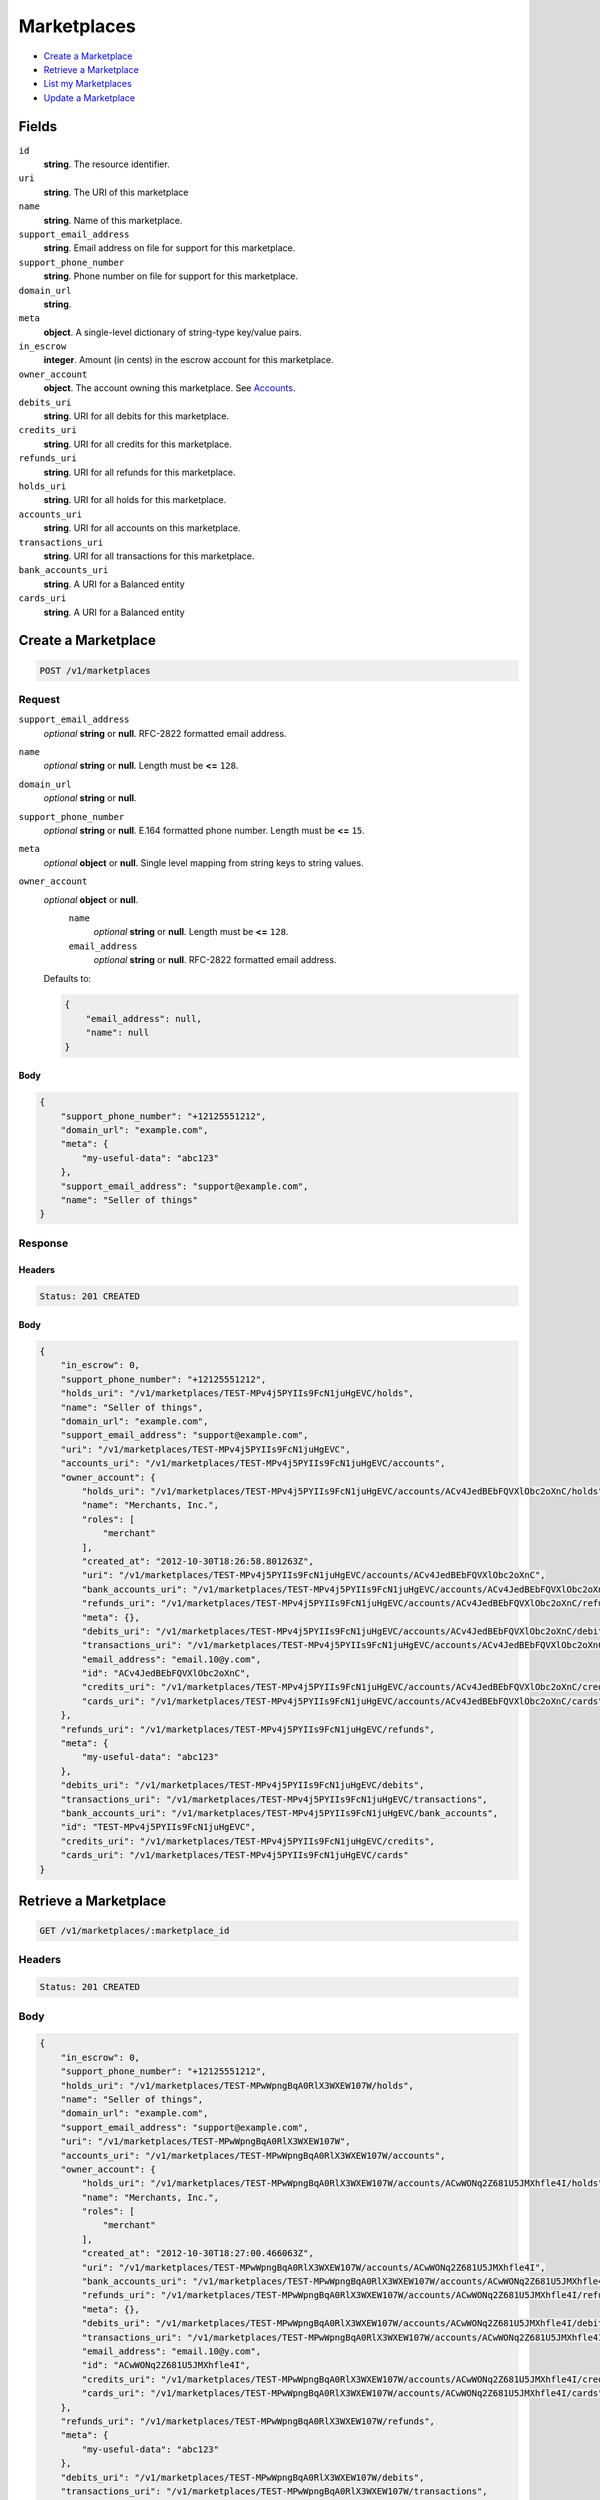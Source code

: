 Marketplaces
============

- `Create a Marketplace`_
- `Retrieve a Marketplace`_
- `List my Marketplaces`_
- `Update a Marketplace`_

Fields
------

``id`` 
    **string**. The resource identifier.  
 
``uri`` 
    **string**. The URI of this marketplace  
 
``name`` 
    **string**. Name of this marketplace. 
 
``support_email_address`` 
    **string**. Email address on file for support for this marketplace. 
 
``support_phone_number`` 
    **string**. Phone number on file for support for this marketplace. 
 
``domain_url`` 
    **string**.  
``meta`` 
    **object**. A single-level dictionary of string-type key/value pairs. 
 
``in_escrow`` 
    **integer**. Amount (in cents) in the escrow account for this marketplace. 
 
``owner_account`` 
    **object**. The account owning this marketplace. See `Accounts <./accounts.rst>`_. 
 
``debits_uri`` 
    **string**. URI for all debits for this marketplace. 
 
``credits_uri`` 
    **string**. URI for all credits for this marketplace. 
 
``refunds_uri`` 
    **string**. URI for all refunds for this marketplace. 
 
``holds_uri`` 
    **string**. URI for all holds for this marketplace. 
 
``accounts_uri`` 
    **string**. URI for all accounts on this marketplace. 
 
``transactions_uri`` 
    **string**. URI for all transactions for this marketplace. 
 
``bank_accounts_uri`` 
    **string**. A URI for a Balanced entity 
 
``cards_uri`` 
    **string**. A URI for a Balanced entity 
 

Create a Marketplace
--------------------

.. code:: 
 
    POST /v1/marketplaces 
 

Request
~~~~~~~

``support_email_address`` 
    *optional* **string** or **null**. RFC-2822 formatted email address. 
 
``name`` 
    *optional* **string** or **null**. Length must be **<=** ``128``. 
 
``domain_url`` 
    *optional* **string** or **null**.  
 
``support_phone_number`` 
    *optional* **string** or **null**. E.164 formatted phone number. Length must be **<=** ``15``. 
 
``meta`` 
    *optional* **object** or **null**. Single level mapping from string keys to string values. 
 
``owner_account`` 
    *optional* **object** or **null**.  
        ``name`` 
            *optional* **string** or **null**. Length must be **<=** ``128``. 
 
        ``email_address`` 
            *optional* **string** or **null**. RFC-2822 formatted email address. 
 
    Defaults to: 
 
    .. code:: javascript 
 
        { 
            "email_address": null, 
            "name": null 
        } 
 
 
 

Body 
^^^^ 
 
.. code:: javascript 
 
    { 
        "support_phone_number": "+12125551212",  
        "domain_url": "example.com",  
        "meta": { 
            "my-useful-data": "abc123" 
        },  
        "support_email_address": "support@example.com",  
        "name": "Seller of things" 
    } 
 

Response
~~~~~~~~

Headers 
^^^^^^^ 
 
.. code::  
 
    Status: 201 CREATED 
 
Body 
^^^^ 
 
.. code:: javascript 
 
    { 
        "in_escrow": 0,  
        "support_phone_number": "+12125551212",  
        "holds_uri": "/v1/marketplaces/TEST-MPv4j5PYIIs9FcN1juHgEVC/holds",  
        "name": "Seller of things",  
        "domain_url": "example.com",  
        "support_email_address": "support@example.com",  
        "uri": "/v1/marketplaces/TEST-MPv4j5PYIIs9FcN1juHgEVC",  
        "accounts_uri": "/v1/marketplaces/TEST-MPv4j5PYIIs9FcN1juHgEVC/accounts",  
        "owner_account": { 
            "holds_uri": "/v1/marketplaces/TEST-MPv4j5PYIIs9FcN1juHgEVC/accounts/ACv4JedBEbFQVXlObc2oXnC/holds",  
            "name": "Merchants, Inc.",  
            "roles": [ 
                "merchant" 
            ],  
            "created_at": "2012-10-30T18:26:58.801263Z",  
            "uri": "/v1/marketplaces/TEST-MPv4j5PYIIs9FcN1juHgEVC/accounts/ACv4JedBEbFQVXlObc2oXnC",  
            "bank_accounts_uri": "/v1/marketplaces/TEST-MPv4j5PYIIs9FcN1juHgEVC/accounts/ACv4JedBEbFQVXlObc2oXnC/bank_accounts",  
            "refunds_uri": "/v1/marketplaces/TEST-MPv4j5PYIIs9FcN1juHgEVC/accounts/ACv4JedBEbFQVXlObc2oXnC/refunds",  
            "meta": {},  
            "debits_uri": "/v1/marketplaces/TEST-MPv4j5PYIIs9FcN1juHgEVC/accounts/ACv4JedBEbFQVXlObc2oXnC/debits",  
            "transactions_uri": "/v1/marketplaces/TEST-MPv4j5PYIIs9FcN1juHgEVC/accounts/ACv4JedBEbFQVXlObc2oXnC/transactions",  
            "email_address": "email.10@y.com",  
            "id": "ACv4JedBEbFQVXlObc2oXnC",  
            "credits_uri": "/v1/marketplaces/TEST-MPv4j5PYIIs9FcN1juHgEVC/accounts/ACv4JedBEbFQVXlObc2oXnC/credits",  
            "cards_uri": "/v1/marketplaces/TEST-MPv4j5PYIIs9FcN1juHgEVC/accounts/ACv4JedBEbFQVXlObc2oXnC/cards" 
        },  
        "refunds_uri": "/v1/marketplaces/TEST-MPv4j5PYIIs9FcN1juHgEVC/refunds",  
        "meta": { 
            "my-useful-data": "abc123" 
        },  
        "debits_uri": "/v1/marketplaces/TEST-MPv4j5PYIIs9FcN1juHgEVC/debits",  
        "transactions_uri": "/v1/marketplaces/TEST-MPv4j5PYIIs9FcN1juHgEVC/transactions",  
        "bank_accounts_uri": "/v1/marketplaces/TEST-MPv4j5PYIIs9FcN1juHgEVC/bank_accounts",  
        "id": "TEST-MPv4j5PYIIs9FcN1juHgEVC",  
        "credits_uri": "/v1/marketplaces/TEST-MPv4j5PYIIs9FcN1juHgEVC/credits",  
        "cards_uri": "/v1/marketplaces/TEST-MPv4j5PYIIs9FcN1juHgEVC/cards" 
    } 
 

Retrieve a Marketplace
----------------------

.. code:: 
 
    GET /v1/marketplaces/:marketplace_id 
 

Headers 
~~~~~~~ 
 
.. code::  
 
    Status: 201 CREATED 
 
Body 
~~~~ 
 
.. code:: javascript 
 
    { 
        "in_escrow": 0,  
        "support_phone_number": "+12125551212",  
        "holds_uri": "/v1/marketplaces/TEST-MPwWpngBqA0RlX3WXEW107W/holds",  
        "name": "Seller of things",  
        "domain_url": "example.com",  
        "support_email_address": "support@example.com",  
        "uri": "/v1/marketplaces/TEST-MPwWpngBqA0RlX3WXEW107W",  
        "accounts_uri": "/v1/marketplaces/TEST-MPwWpngBqA0RlX3WXEW107W/accounts",  
        "owner_account": { 
            "holds_uri": "/v1/marketplaces/TEST-MPwWpngBqA0RlX3WXEW107W/accounts/ACwWONq2Z681U5JMXhfle4I/holds",  
            "name": "Merchants, Inc.",  
            "roles": [ 
                "merchant" 
            ],  
            "created_at": "2012-10-30T18:27:00.466063Z",  
            "uri": "/v1/marketplaces/TEST-MPwWpngBqA0RlX3WXEW107W/accounts/ACwWONq2Z681U5JMXhfle4I",  
            "bank_accounts_uri": "/v1/marketplaces/TEST-MPwWpngBqA0RlX3WXEW107W/accounts/ACwWONq2Z681U5JMXhfle4I/bank_accounts",  
            "refunds_uri": "/v1/marketplaces/TEST-MPwWpngBqA0RlX3WXEW107W/accounts/ACwWONq2Z681U5JMXhfle4I/refunds",  
            "meta": {},  
            "debits_uri": "/v1/marketplaces/TEST-MPwWpngBqA0RlX3WXEW107W/accounts/ACwWONq2Z681U5JMXhfle4I/debits",  
            "transactions_uri": "/v1/marketplaces/TEST-MPwWpngBqA0RlX3WXEW107W/accounts/ACwWONq2Z681U5JMXhfle4I/transactions",  
            "email_address": "email.10@y.com",  
            "id": "ACwWONq2Z681U5JMXhfle4I",  
            "credits_uri": "/v1/marketplaces/TEST-MPwWpngBqA0RlX3WXEW107W/accounts/ACwWONq2Z681U5JMXhfle4I/credits",  
            "cards_uri": "/v1/marketplaces/TEST-MPwWpngBqA0RlX3WXEW107W/accounts/ACwWONq2Z681U5JMXhfle4I/cards" 
        },  
        "refunds_uri": "/v1/marketplaces/TEST-MPwWpngBqA0RlX3WXEW107W/refunds",  
        "meta": { 
            "my-useful-data": "abc123" 
        },  
        "debits_uri": "/v1/marketplaces/TEST-MPwWpngBqA0RlX3WXEW107W/debits",  
        "transactions_uri": "/v1/marketplaces/TEST-MPwWpngBqA0RlX3WXEW107W/transactions",  
        "bank_accounts_uri": "/v1/marketplaces/TEST-MPwWpngBqA0RlX3WXEW107W/bank_accounts",  
        "id": "TEST-MPwWpngBqA0RlX3WXEW107W",  
        "credits_uri": "/v1/marketplaces/TEST-MPwWpngBqA0RlX3WXEW107W/credits",  
        "cards_uri": "/v1/marketplaces/TEST-MPwWpngBqA0RlX3WXEW107W/cards" 
    } 
 

List my Marketplaces
--------------------

.. code:: 
 
    GET /v1/marketplaces 
 

Headers 
~~~~~~~ 
 
.. code::  
 
    Status: 200 OK 
 
Body 
~~~~ 
 
.. code:: javascript 
 
    { 
        "first_uri": "/v1/marketplaces?limit=10&offset=0",  
        "items": [ 
            { 
                "in_escrow": 9999999,  
                "support_phone_number": "1234321234",  
                "domain_url": "hiya.bom",  
                "name": "Some",  
                "support_email_address": "email.0@y.com",  
                "uri": "/v1/marketplaces/TEST-MPyzWVK1TnEfWnzz4a2Mfd2",  
                "holds_uri": "/v1/marketplaces/TEST-MPyzWVK1TnEfWnzz4a2Mfd2/holds",  
                "bank_accounts_uri": "/v1/marketplaces/TEST-MPyzWVK1TnEfWnzz4a2Mfd2/bank_accounts",  
                "owner_account": { 
                    "holds_uri": "/v1/marketplaces/TEST-MPyzWVK1TnEfWnzz4a2Mfd2/accounts/ACyBVFLLwZ2kANdBZZQE8x6/holds",  
                    "name": null,  
                    "roles": [ 
                        "merchant",  
                        "buyer" 
                    ],  
                    "created_at": "2012-10-30T18:27:01.945303Z",  
                    "uri": "/v1/marketplaces/TEST-MPyzWVK1TnEfWnzz4a2Mfd2/accounts/ACyBVFLLwZ2kANdBZZQE8x6",  
                    "bank_accounts_uri": "/v1/marketplaces/TEST-MPyzWVK1TnEfWnzz4a2Mfd2/accounts/ACyBVFLLwZ2kANdBZZQE8x6/bank_accounts",  
                    "refunds_uri": "/v1/marketplaces/TEST-MPyzWVK1TnEfWnzz4a2Mfd2/accounts/ACyBVFLLwZ2kANdBZZQE8x6/refunds",  
                    "meta": {},  
                    "debits_uri": "/v1/marketplaces/TEST-MPyzWVK1TnEfWnzz4a2Mfd2/accounts/ACyBVFLLwZ2kANdBZZQE8x6/debits",  
                    "transactions_uri": "/v1/marketplaces/TEST-MPyzWVK1TnEfWnzz4a2Mfd2/accounts/ACyBVFLLwZ2kANdBZZQE8x6/transactions",  
                    "email_address": "email.2@y.com",  
                    "id": "ACyBVFLLwZ2kANdBZZQE8x6",  
                    "credits_uri": "/v1/marketplaces/TEST-MPyzWVK1TnEfWnzz4a2Mfd2/accounts/ACyBVFLLwZ2kANdBZZQE8x6/credits",  
                    "cards_uri": "/v1/marketplaces/TEST-MPyzWVK1TnEfWnzz4a2Mfd2/accounts/ACyBVFLLwZ2kANdBZZQE8x6/cards" 
                },  
                "refunds_uri": "/v1/marketplaces/TEST-MPyzWVK1TnEfWnzz4a2Mfd2/refunds",  
                "meta": {},  
                "debits_uri": "/v1/marketplaces/TEST-MPyzWVK1TnEfWnzz4a2Mfd2/debits",  
                "transactions_uri": "/v1/marketplaces/TEST-MPyzWVK1TnEfWnzz4a2Mfd2/transactions",  
                "accounts_uri": "/v1/marketplaces/TEST-MPyzWVK1TnEfWnzz4a2Mfd2/accounts",  
                "id": "TEST-MPyzWVK1TnEfWnzz4a2Mfd2",  
                "credits_uri": "/v1/marketplaces/TEST-MPyzWVK1TnEfWnzz4a2Mfd2/credits",  
                "cards_uri": "/v1/marketplaces/TEST-MPyzWVK1TnEfWnzz4a2Mfd2/cards" 
            } 
        ],  
        "previous_uri": null,  
        "uri": "/v1/marketplaces?limit=10&offset=0",  
        "limit": 10,  
        "offset": 0,  
        "total": 1,  
        "next_uri": null,  
        "last_uri": "/v1/marketplaces?limit=10&offset=0" 
    } 
 

Update a Marketplace
--------------------

.. code:: 
 
    PUT /v1/marketplaces/:marketplace_id 
 

Request
~~~~~~~

``name`` 
    *optional* **string** or **null**. Length must be **<=** ``128``. 
 
``support_email_address`` 
    *optional* **string** or **null**. RFC-2822 formatted email address. 
 
``support_phone_number`` 
    *optional* **string** or **null**. E.164 formatted phone number. Length must be **<=** ``15``. 
 
``domain_url`` 
    *optional* **string** or **null**.  
 
``meta`` 
    *optional* **object** or **null**. Single level mapping from string keys to string values. 
 

Body 
^^^^ 
 
.. code:: javascript 
 
    { 
        "support_phone_number": "+18185551212",  
        "meta": { 
            "even-more-useful-data": "321cba" 
        },  
        "support_email_address": "faster-support@example.com",  
        "name": "Seller of thingz" 
    } 
 

Response
~~~~~~~~

Headers 
^^^^^^^ 
 
.. code::  
 
    Status: 200 OK 
 
Body 
^^^^ 
 
.. code:: javascript 
 
    { 
        "in_escrow": 9999999,  
        "support_phone_number": "+18185551212",  
        "holds_uri": "/v1/marketplaces/TEST-MPBYLiUMvPGPDv86hvaGMAs/holds",  
        "name": "Seller of thingz",  
        "domain_url": "hiya.bom",  
        "support_email_address": "faster-support@example.com",  
        "uri": "/v1/marketplaces/TEST-MPBYLiUMvPGPDv86hvaGMAs",  
        "accounts_uri": "/v1/marketplaces/TEST-MPBYLiUMvPGPDv86hvaGMAs/accounts",  
        "owner_account": { 
            "holds_uri": "/v1/marketplaces/TEST-MPBYLiUMvPGPDv86hvaGMAs/accounts/ACC0Ks8JooiLSe6yufcmCsQ/holds",  
            "name": null,  
            "roles": [ 
                "merchant",  
                "buyer" 
            ],  
            "created_at": "2012-10-30T18:27:04.968569Z",  
            "uri": "/v1/marketplaces/TEST-MPBYLiUMvPGPDv86hvaGMAs/accounts/ACC0Ks8JooiLSe6yufcmCsQ",  
            "bank_accounts_uri": "/v1/marketplaces/TEST-MPBYLiUMvPGPDv86hvaGMAs/accounts/ACC0Ks8JooiLSe6yufcmCsQ/bank_accounts",  
            "refunds_uri": "/v1/marketplaces/TEST-MPBYLiUMvPGPDv86hvaGMAs/accounts/ACC0Ks8JooiLSe6yufcmCsQ/refunds",  
            "meta": {},  
            "debits_uri": "/v1/marketplaces/TEST-MPBYLiUMvPGPDv86hvaGMAs/accounts/ACC0Ks8JooiLSe6yufcmCsQ/debits",  
            "transactions_uri": "/v1/marketplaces/TEST-MPBYLiUMvPGPDv86hvaGMAs/accounts/ACC0Ks8JooiLSe6yufcmCsQ/transactions",  
            "email_address": "email.2@y.com",  
            "id": "ACC0Ks8JooiLSe6yufcmCsQ",  
            "credits_uri": "/v1/marketplaces/TEST-MPBYLiUMvPGPDv86hvaGMAs/accounts/ACC0Ks8JooiLSe6yufcmCsQ/credits",  
            "cards_uri": "/v1/marketplaces/TEST-MPBYLiUMvPGPDv86hvaGMAs/accounts/ACC0Ks8JooiLSe6yufcmCsQ/cards" 
        },  
        "refunds_uri": "/v1/marketplaces/TEST-MPBYLiUMvPGPDv86hvaGMAs/refunds",  
        "meta": { 
            "even-more-useful-data": "321cba" 
        },  
        "debits_uri": "/v1/marketplaces/TEST-MPBYLiUMvPGPDv86hvaGMAs/debits",  
        "transactions_uri": "/v1/marketplaces/TEST-MPBYLiUMvPGPDv86hvaGMAs/transactions",  
        "bank_accounts_uri": "/v1/marketplaces/TEST-MPBYLiUMvPGPDv86hvaGMAs/bank_accounts",  
        "id": "TEST-MPBYLiUMvPGPDv86hvaGMAs",  
        "credits_uri": "/v1/marketplaces/TEST-MPBYLiUMvPGPDv86hvaGMAs/credits",  
        "cards_uri": "/v1/marketplaces/TEST-MPBYLiUMvPGPDv86hvaGMAs/cards" 
    } 
 

